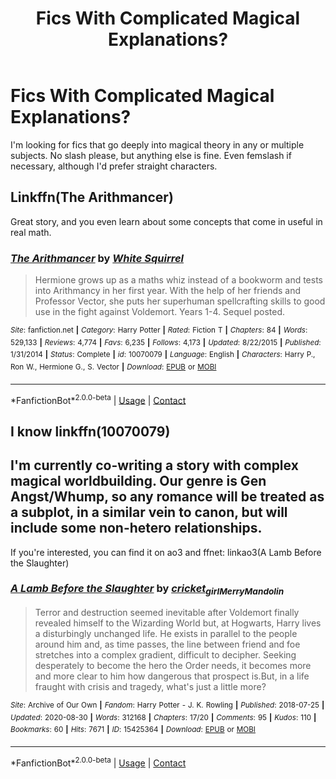 #+TITLE: Fics With Complicated Magical Explanations?

* Fics With Complicated Magical Explanations?
:PROPERTIES:
:Author: Just_Me_-_-
:Score: 3
:DateUnix: 1604723515.0
:DateShort: 2020-Nov-07
:FlairText: Request
:END:
I'm looking for fics that go deeply into magical theory in any or multiple subjects. No slash please, but anything else is fine. Even femslash if necessary, although I'd prefer straight characters.


** Linkffn(The Arithmancer)

Great story, and you even learn about some concepts that come in useful in real math.
:PROPERTIES:
:Author: 15_Redstones
:Score: 3
:DateUnix: 1604790497.0
:DateShort: 2020-Nov-08
:END:

*** [[https://www.fanfiction.net/s/10070079/1/][*/The Arithmancer/*]] by [[https://www.fanfiction.net/u/5339762/White-Squirrel][/White Squirrel/]]

#+begin_quote
  Hermione grows up as a maths whiz instead of a bookworm and tests into Arithmancy in her first year. With the help of her friends and Professor Vector, she puts her superhuman spellcrafting skills to good use in the fight against Voldemort. Years 1-4. Sequel posted.
#+end_quote

^{/Site/:} ^{fanfiction.net} ^{*|*} ^{/Category/:} ^{Harry} ^{Potter} ^{*|*} ^{/Rated/:} ^{Fiction} ^{T} ^{*|*} ^{/Chapters/:} ^{84} ^{*|*} ^{/Words/:} ^{529,133} ^{*|*} ^{/Reviews/:} ^{4,774} ^{*|*} ^{/Favs/:} ^{6,235} ^{*|*} ^{/Follows/:} ^{4,173} ^{*|*} ^{/Updated/:} ^{8/22/2015} ^{*|*} ^{/Published/:} ^{1/31/2014} ^{*|*} ^{/Status/:} ^{Complete} ^{*|*} ^{/id/:} ^{10070079} ^{*|*} ^{/Language/:} ^{English} ^{*|*} ^{/Characters/:} ^{Harry} ^{P.,} ^{Ron} ^{W.,} ^{Hermione} ^{G.,} ^{S.} ^{Vector} ^{*|*} ^{/Download/:} ^{[[http://www.ff2ebook.com/old/ffn-bot/index.php?id=10070079&source=ff&filetype=epub][EPUB]]} ^{or} ^{[[http://www.ff2ebook.com/old/ffn-bot/index.php?id=10070079&source=ff&filetype=mobi][MOBI]]}

--------------

*FanfictionBot*^{2.0.0-beta} | [[https://github.com/FanfictionBot/reddit-ffn-bot/wiki/Usage][Usage]] | [[https://www.reddit.com/message/compose?to=tusing][Contact]]
:PROPERTIES:
:Author: FanfictionBot
:Score: 1
:DateUnix: 1604790514.0
:DateShort: 2020-Nov-08
:END:


** I know linkffn(10070079)
:PROPERTIES:
:Author: Why634
:Score: 1
:DateUnix: 1604731934.0
:DateShort: 2020-Nov-07
:END:


** I'm currently co-writing a story with complex magical worldbuilding. Our genre is Gen Angst/Whump, so any romance will be treated as a subplot, in a similar vein to canon, but will include some non-hetero relationships.

If you're interested, you can find it on ao3 and ffnet: linkao3(A Lamb Before the Slaughter)
:PROPERTIES:
:Author: TheMerryMandolin
:Score: 1
:DateUnix: 1604729256.0
:DateShort: 2020-Nov-07
:END:

*** [[https://archiveofourown.org/works/15425364][*/A Lamb Before the Slaughter/*]] by [[https://www.archiveofourown.org/users/cricket_girl/pseuds/cricket_girl/users/MerryMandolin/pseuds/MerryMandolin][/cricket_girlMerryMandolin/]]

#+begin_quote
  Terror and destruction seemed inevitable after Voldemort finally revealed himself to the Wizarding World but, at Hogwarts, Harry lives a disturbingly unchanged life. He exists in parallel to the people around him and, as time passes, the line between friend and foe stretches into a complex gradient, difficult to decipher. Seeking desperately to become the hero the Order needs, it becomes more and more clear to him how dangerous that prospect is.But, in a life fraught with crisis and tragedy, what's just a little more?
#+end_quote

^{/Site/:} ^{Archive} ^{of} ^{Our} ^{Own} ^{*|*} ^{/Fandom/:} ^{Harry} ^{Potter} ^{-} ^{J.} ^{K.} ^{Rowling} ^{*|*} ^{/Published/:} ^{2018-07-25} ^{*|*} ^{/Updated/:} ^{2020-08-30} ^{*|*} ^{/Words/:} ^{312168} ^{*|*} ^{/Chapters/:} ^{17/20} ^{*|*} ^{/Comments/:} ^{95} ^{*|*} ^{/Kudos/:} ^{110} ^{*|*} ^{/Bookmarks/:} ^{60} ^{*|*} ^{/Hits/:} ^{7671} ^{*|*} ^{/ID/:} ^{15425364} ^{*|*} ^{/Download/:} ^{[[https://archiveofourown.org/downloads/15425364/A%20Lamb%20Before%20the.epub?updated_at=1603593217][EPUB]]} ^{or} ^{[[https://archiveofourown.org/downloads/15425364/A%20Lamb%20Before%20the.mobi?updated_at=1603593217][MOBI]]}

--------------

*FanfictionBot*^{2.0.0-beta} | [[https://github.com/FanfictionBot/reddit-ffn-bot/wiki/Usage][Usage]] | [[https://www.reddit.com/message/compose?to=tusing][Contact]]
:PROPERTIES:
:Author: FanfictionBot
:Score: 1
:DateUnix: 1604729271.0
:DateShort: 2020-Nov-07
:END:
